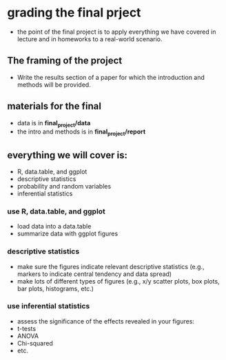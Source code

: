 * grading the final prject
- the point of the final project is to apply everything we have covered in
  lecture and in homeworks to a real-world scenario.
  
** The framing of the project 
- Write the results section of a paper for which the introduction and methods 
  will be provided.
  
** materials for the final
- data is in *final_project/data*
- the intro and methods is in *final_project/report*

** everything we will cover is:
- R, data.table, and ggplot
- descriptive statistics
- probability and random variables
- inferential statistics

*** use R, data.table, and ggplot
- load data into a data.table
- summarize data with ggplot figures

*** descriptive statistics
- make sure the figures indicate relevant descriptive statistics (e.g., markers to 
  indicate central tendency and data spread)
- make lots of different types of figures (e.g., x/y scatter plots, box plots, bar
  plots, histograms, etc.)

*** use inferential statistics 
- assess the significance of the effects revealed in your figures:
- t-tests
- ANOVA
- Chi-squared
- etc.
